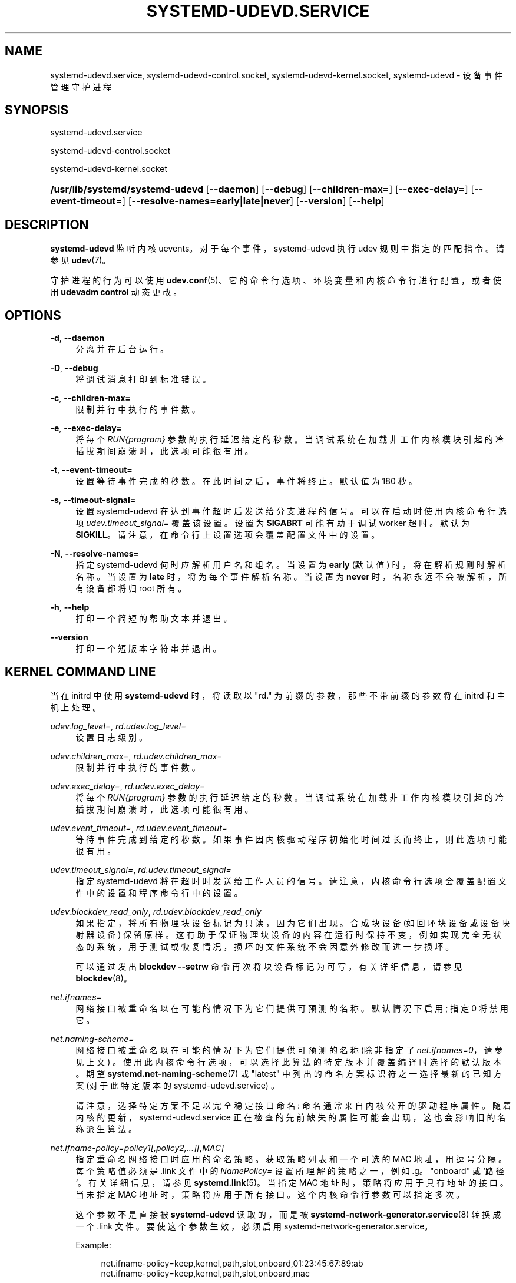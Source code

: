 .\" -*- coding: UTF-8 -*-
'\" t
.\"*******************************************************************
.\"
.\" This file was generated with po4a. Translate the source file.
.\"
.\"*******************************************************************
.TH SYSTEMD\-UDEVD\&.SERVICE 8 "" "systemd 253" systemd\-udevd.service
.ie  \n(.g .ds Aq \(aq
.el       .ds Aq '
.\" -----------------------------------------------------------------
.\" * Define some portability stuff
.\" -----------------------------------------------------------------
.\" ~~~~~~~~~~~~~~~~~~~~~~~~~~~~~~~~~~~~~~~~~~~~~~~~~~~~~~~~~~~~~~~~~
.\" http://bugs.debian.org/507673
.\" http://lists.gnu.org/archive/html/groff/2009-02/msg00013.html
.\" ~~~~~~~~~~~~~~~~~~~~~~~~~~~~~~~~~~~~~~~~~~~~~~~~~~~~~~~~~~~~~~~~~
.\" -----------------------------------------------------------------
.\" * set default formatting
.\" -----------------------------------------------------------------
.\" disable hyphenation
.nh
.\" disable justification (adjust text to left margin only)
.ad l
.\" -----------------------------------------------------------------
.\" * MAIN CONTENT STARTS HERE *
.\" -----------------------------------------------------------------
.SH NAME
systemd\-udevd.service, systemd\-udevd\-control.socket,
systemd\-udevd\-kernel.socket, systemd\-udevd \- 设备事件管理守护进程
.SH SYNOPSIS
.PP
systemd\-udevd\&.service
.PP
systemd\-udevd\-control\&.socket
.PP
systemd\-udevd\-kernel\&.socket
.HP \w'\fB/usr/lib/systemd/systemd\-udevd\fR\ 'u
\fB/usr/lib/systemd/systemd\-udevd\fP [\fB\-\-daemon\fP] [\fB\-\-debug\fP]
[\fB\-\-children\-max=\fP] [\fB\-\-exec\-delay=\fP] [\fB\-\-event\-timeout=\fP]
[\fB\-\-resolve\-names=early|late|never\fP] [\fB\-\-version\fP] [\fB\-\-help\fP]
.SH DESCRIPTION
.PP
\fBsystemd\-udevd\fP 监听内核 uevents\&。对于每个事件，systemd\-udevd 执行 udev 规则中指定的匹配指令
\&。请参见 \fBudev\fP(7)\&。
.PP
守护进程的行为可以使用 \fBudev.conf\fP(5)、它的命令行选项、环境变量和内核命令行进行配置，或者使用 \fBudevadm control\fP\&
动态更改。
.SH OPTIONS
.PP
\fB\-d\fP, \fB\-\-daemon\fP
.RS 4
分离并在后台运行 \&。
.RE
.PP
\fB\-D\fP, \fB\-\-debug\fP
.RS 4
将调试消息打印到标准错误 \&。
.RE
.PP
\fB\-c\fP, \fB\-\-children\-max=\fP
.RS 4
限制并行 \& 中执行的事件数。
.RE
.PP
\fB\-e\fP, \fB\-\-exec\-delay=\fP
.RS 4
将每个 \fIRUN{\fP\fIprogram\fP\fI}\fP 参数的执行延迟给定的秒数
\&。当调试系统在加载非工作内核模块引起的冷插拔期间崩溃时，此选项可能很有用 \&。
.RE
.PP
\fB\-t\fP, \fB\-\-event\-timeout=\fP
.RS 4
设置等待事件完成的秒数 \&。在此时间之后，事件将终止 \&。默认值为 180 秒 \&。
.RE
.PP
\fB\-s\fP, \fB\-\-timeout\-signal=\fP
.RS 4
设置 systemd\-udevd 在达到事件超时后发送给分支进程的信号。可以在启动时使用内核命令行选项
\fIudev\&.timeout_signal=\fP\& 覆盖该设置。设置为 \fBSIGABRT\fP 可能有助于调试 worker 超时 \&。默认为
\fBSIGKILL\fP\&。请注意，在命令行上设置选项会覆盖配置文件中的设置 \&。
.RE
.PP
\fB\-N\fP, \fB\-\-resolve\-names=\fP
.RS 4
指定 systemd\-udevd 何时应解析用户名和组名 \&。当设置为 \fBearly\fP (默认值) 时，将在解析规则时解析名称 \&。当设置为
\fBlate\fP 时，将为每个事件解析名称 \&。当设置为 \fBnever\fP 时，名称永远不会被解析，所有设备都将归 root\& 所有。
.RE
.PP
\fB\-h\fP, \fB\-\-help\fP
.RS 4
打印一个简短的帮助文本并退出 \&。
.RE
.PP
\fB\-\-version\fP
.RS 4
打印一个短版本字符串并退出 \&。
.RE
.SH "KERNEL COMMAND LINE"
.PP
当在 initrd 中使用 \fBsystemd\-udevd\fP 时，将读取以 "rd\&." 为前缀的参数，那些不带前缀的参数将在 initrd
和主机上处理 \&。
.PP
\fIudev\&.log_level=\fP, \fIrd\&.udev\&.log_level=\fP
.RS 4
设置日志级别 \&。
.RE
.PP
\fIudev\&.children_max=\fP, \fIrd\&.udev\&.children_max=\fP
.RS 4
限制并行 \& 中执行的事件数。
.RE
.PP
\fIudev\&.exec_delay=\fP, \fIrd\&.udev\&.exec_delay=\fP
.RS 4
将每个 \fIRUN{\fP\fIprogram\fP\fI}\fP 参数的执行延迟给定的秒数
\&。当调试系统在加载非工作内核模块引起的冷插拔期间崩溃时，此选项可能很有用 \&。
.RE
.PP
\fIudev\&.event_timeout=\fP, \fIrd\&.udev\&.event_timeout=\fP
.RS 4
等待事件完成到给定的秒数 \&。如果事件因内核驱动程序初始化时间过长而终止，则此选项可能很有用 \&。
.RE
.PP
\fIudev\&.timeout_signal=\fP, \fIrd\&.udev\&.timeout_signal=\fP
.RS 4
指定 systemd\-udevd 将在超时时发送给工作人员的信号。请注意，内核命令行选项会覆盖配置文件中的设置和程序命令行中的设置 \&。
.RE
.PP
\fIudev\&.blockdev_read_only\fP, \fIrd\&.udev\&.blockdev_read_only\fP
.RS 4
如果指定，将所有物理块设备标记为只读，因为它们出现 \&。合成块设备 (如回环块设备或设备映射器设备) 保留原样
\&。这有助于保证物理块设备的内容在运行时保持不变，例如实现完全无状态的系统，用于测试或恢复情况，损坏的文件系统不会因意外修改而进一步损坏 \&。
.sp
可以通过发出 \fBblockdev \-\-setrw\fP 命令再次将块设备标记为可写，有关详细信息，请参见 \fBblockdev\fP(8)\&。
.RE
.PP
\fInet\&.ifnames=\fP
.RS 4
网络接口被重命名以在可能的情况下为它们提供可预测的名称 \&。默认情况下启用; 指定 0 将禁用它 \&。
.RE
.PP
\fInet\&.naming\-scheme=\fP
.RS 4
网络接口被重命名以在可能的情况下为它们提供可预测的名称 (除非指定了 \fInet\&.ifnames=0\fP，请参见上文)
\&。使用此内核命令行选项，可以选择此算法的特定版本并覆盖编译时选择的默认版本 \&。期望
\fBsystemd.net\-naming\-scheme\fP(7) 或 "latest" 中列出的命名方案标识符之一选择最新的已知方案 (对于此特定版本的
systemd\-udevd\&.service) \&。
.sp
请注意，选择特定方案不足以完全稳定接口命名: 命名通常来自内核公开的驱动程序属性 \&。随着内核的更新，systemd\-udevd\&.service
正在检查的先前缺失的属性可能会出现，这也会影响旧的名称派生算法 \&。
.RE
.PP
\fInet\&.ifname\-policy=\fP\fIpolicy1\fP\fI[,\fP\fIpolicy2\fP\fI,\&...][,\fP\fIMAC\fP\fI]\fP
.RS 4
指定重命名网络接口时应用的命名策略 \&。获取策略列表和一个可选的 MAC 地址，用逗号 \& 分隔。每个策略值必须是 \&.link 文件中的
\fINamePolicy=\fP 设置所理解的策略之一，例如 \&.g\&。 "onboard" 或 `路径`\&。有关详细信息，请参见
\fBsystemd.link\fP(5)\&。当指定 MAC 地址时，策略将应用于具有地址 \& 的接口。当未指定 MAC 地址时，策略将应用于所有接口
\&。这个内核命令行参数可以指定多次 \&。
.sp
这个参数不是直接被 \fBsystemd\-udevd\fP 读取的，而是被 \fBsystemd\-network\-generator.service\fP(8)\&
转换成一个 \&.link 文件。要使这个参数生效，必须启用 systemd\-network\-generator\&.service\&。
.sp
Example:
.sp
.if  n \{\
.RS 4
.\}
.nf
net\&.ifname\-policy=keep,kernel,path,slot,onboard,01:23:45:67:89:ab
net\&.ifname\-policy=keep,kernel,path,slot,onboard,mac
.fi
.if  n \{\
.RE
.\}
.sp
这主要等同于创建以下 \&.link 文件:
.sp
.if  n \{\
.RS 4
.\}
.nf
# 91\-name\-policy\-with\-mac\&.link
[Match]
MACAddress=01:23:45:67:89:ab

[Link]
NamePolicy=keep kernel path slot onboard
AlternativeNamePolicy=path slot onboard
.fi
.if  n \{\
.RE
.\}
.sp
and
.sp
.if  n \{\
.RS 4
.\}
.nf
# 92\-name\-policy\-for\-all\&.link
[Match]
OriginalName=*

[Link]
NamePolicy=keep kernel path slot onboard mac
AlternativeNamePolicy=path slot onboard mac
.fi
.if  n \{\
.RE
.\}
.sp
.RE
.SH "SEE ALSO"
.PP
\fBudev.conf\fP(5), \fBudev\fP(7), \fBudevadm\fP(8)
.PP
.SH [手册页中文版]
.PP
本翻译为免费文档；阅读
.UR https://www.gnu.org/licenses/gpl-3.0.html
GNU 通用公共许可证第 3 版
.UE
或稍后的版权条款。因使用该翻译而造成的任何问题和损失完全由您承担。
.PP
该中文翻译由 wtklbm
.B <wtklbm@gmail.com>
根据个人学习需要制作。
.PP
项目地址:
.UR \fBhttps://github.com/wtklbm/manpages-chinese\fR
.ME 。
